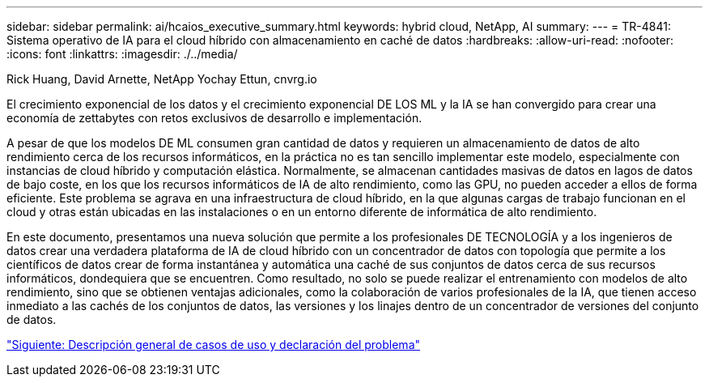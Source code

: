 ---
sidebar: sidebar 
permalink: ai/hcaios_executive_summary.html 
keywords: hybrid cloud, NetApp, AI 
summary:  
---
= TR-4841: Sistema operativo de IA para el cloud híbrido con almacenamiento en caché de datos
:hardbreaks:
:allow-uri-read: 
:nofooter: 
:icons: font
:linkattrs: 
:imagesdir: ./../media/


Rick Huang, David Arnette, NetApp Yochay Ettun, cnvrg.io

[role="lead"]
El crecimiento exponencial de los datos y el crecimiento exponencial DE LOS ML y la IA se han convergido para crear una economía de zettabytes con retos exclusivos de desarrollo e implementación.

A pesar de que los modelos DE ML consumen gran cantidad de datos y requieren un almacenamiento de datos de alto rendimiento cerca de los recursos informáticos, en la práctica no es tan sencillo implementar este modelo, especialmente con instancias de cloud híbrido y computación elástica. Normalmente, se almacenan cantidades masivas de datos en lagos de datos de bajo coste, en los que los recursos informáticos de IA de alto rendimiento, como las GPU, no pueden acceder a ellos de forma eficiente. Este problema se agrava en una infraestructura de cloud híbrido, en la que algunas cargas de trabajo funcionan en el cloud y otras están ubicadas en las instalaciones o en un entorno diferente de informática de alto rendimiento.

En este documento, presentamos una nueva solución que permite a los profesionales DE TECNOLOGÍA y a los ingenieros de datos crear una verdadera plataforma de IA de cloud híbrido con un concentrador de datos con topología que permite a los científicos de datos crear de forma instantánea y automática una caché de sus conjuntos de datos cerca de sus recursos informáticos, dondequiera que se encuentren. Como resultado, no solo se puede realizar el entrenamiento con modelos de alto rendimiento, sino que se obtienen ventajas adicionales, como la colaboración de varios profesionales de la IA, que tienen acceso inmediato a las cachés de los conjuntos de datos, las versiones y los linajes dentro de un concentrador de versiones del conjunto de datos.

link:hcaios_use_case_overview_and_problem_statement.html["Siguiente: Descripción general de casos de uso y declaración del problema"]
